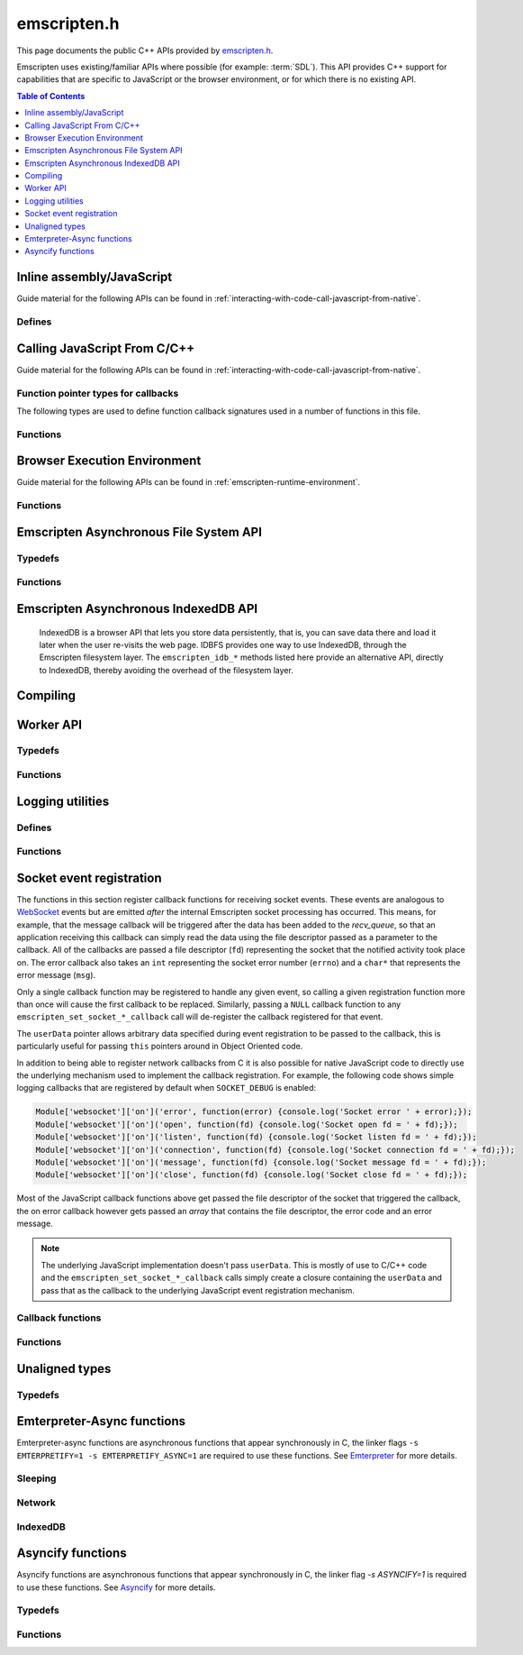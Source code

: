 .. _emscripten-h:

============
emscripten.h
============

This page documents the public C++ APIs provided by `emscripten.h <https://github.com/emscripten-core/emscripten/blob/master/system/include/emscripten/emscripten.h>`_.

Emscripten uses existing/familiar APIs where possible (for example: :term:`SDL`). This API provides C++ support for capabilities that are specific to JavaScript or the browser environment, or for which there is no existing API.

.. contents:: Table of Contents
  :local:
  :depth: 1



Inline assembly/JavaScript
==========================

Guide material for the following APIs can be found in :ref:`interacting-with-code-call-javascript-from-native`.

Defines
-------

.. c:macro:: EM_JS(return_type, function_name, arguments, code)

  Convenient syntax for JavaScript library functions.

  This allows you to declare JavaScript in your C code as a function, which can
  be called like a normal C function. For example, the following C program would
  display two alerts if it was compiled with Emscripten and run in the browser:

  .. code-block:: none

    EM_JS(void, two_alerts, (), {
      alert('hai');
      alert('bai');
    });

    int main() {
      two_alerts();
      return 0;
    }

  Arguments can be passed as normal C arguments, and have the same name in the
  JavaScript code. These arguments can either be of type ``int32_t`` or
  ``double``.

  .. code-block:: none

    EM_JS(void, take_args, (int x, float y), {
      console.log('I received: ' + [x, y]);
    });

    int main() {
      take_args(100, 35.5);
      return 0;
    }

  Null-terminated C strings can also be passed into ``EM_JS`` functions, but to
  operate on them, they need to be copied out from the heap to convert to
  high-level JavaScript strings.

  .. code-block:: none

    EM_JS(void, say_hello, (const char* str), {
      console.log('hello ' + UTF8ToString(str));
    }

  In the same manner, pointers to any type (including ``void *``) can be passed
  inside ``EM_JS`` code, where they appear as integers like ``char *`` pointers
  above did. Accessing the data can be managed by reading the heap directly.

  .. code-block:: none

    EM_JS(void, read_data, (int* data), {
      console.log('Data: ' + HEAP32[data>>2] + ', ' + HEAP32[(data+4)>>2]);
    });

    int main() {
      int arr[2] = { 30, 45 };
      read_data(arr);
      return 0;
    }

  In addition, EM_JS functions can return a value back to C code. The output
  value is passed back with a ``return`` statement:

  .. code-block:: none

    EM_JS(int, add_forty_two, (int n), {
      return n + 42;
    });

    EM_JS(int, get_total_memory, (), {
      return TOTAL_MEMORY;
    });

    int main() {
      int x = add_forty_two(100);
      int y = get_total_memory();
      // ...
    }

  Strings can be returned back to C from JavaScript, but one needs to be careful
  about memory management.

  .. code-block:: none

    EM_JS(const char*, get_unicode_str, (), {
      var jsString = 'Hello with some exotic Unicode characters: Tässä on yksi lumiukko: ☃, ole hyvä.';
      // 'jsString.length' would return the length of the string as UTF-16
      // units, but Emscripten C strings operate as UTF-8.
      var lengthBytes = lengthBytesUTF8(jsString)+1;
      var stringOnWasmHeap = _malloc(lengthBytes);
      stringToUTF8(jsString, stringOnWasmHeap, lengthBytes+1);
      return stringOnWasmHeap;
    });

    int main() {
      const char* str = get_unicode_str();
      printf("UTF8 string says: %s\n", str);
      // Each call to _malloc() must be paired with free(), or heap memory will leak!
      free(str);
      return 0;
    }

.. c:macro:: EM_ASM(...)

  Convenient syntax for inline assembly/JavaScript.

  This allows you to declare JavaScript in your C code "inline", which is then executed when your compiled code is run in the browser. For example, the following C code would display two alerts if it was compiled with Emscripten and run in the browser:

  .. code-block:: none

    EM_ASM(alert('hai'); alert('bai'));

  Arguments can be passed inside the JavaScript code block, where they arrive as variables ``$0``, ``$1`` etc. These arguments can either be of type ``int32_t`` or ``double``.

  .. code-block:: none

    EM_ASM({
      console.log('I received: ' + [$0, $1]);
    }, 100, 35.5);

  Note the ``{`` and ``}``.

  Null-terminated C strings can also be passed into ``EM_ASM`` blocks, but to operate on them, they need to be copied out from the heap to convert to high-level JavaScript strings.

  .. code-block:: none

    EM_ASM(console.log('hello ' + UTF8ToString($0)), "world!");

    In the same manner, pointers to any type (including ``void *``) can be passed inside ``EM_ASM`` code, where they appear as integers like ``char *`` pointers above did. Accessing the data can be managed by reading the heap directly. ::

    int arr[2] = { 30, 45 };
    EM_ASM({
      console.log('Data: ' + HEAP32[$0>>2] + ', ' + HEAP32[($0+4)>>2]);
    }, arr);

  .. note::
    - As of Emscripten ``1.30.4``, the contents of ``EM_ASM`` code blocks appear inside the normal JS file, and as result, Closure compiler and other JavaScript minifiers will be able to operate on them. You may need to use safety quotes in some places (``a['b']`` instead of ``a.b``) to avoid minification fro occurring.
    - The C preprocessor does not have an understanding of JavaScript tokens, and as a result, if the ``code`` block contains a comma character ``,``, it may be necessary to wrap the code block inside parentheses. For example, code ``EM_ASM(return [1,2,3].length);`` will not compile, but ``EM_ASM((return [1,2,3].length));`` does.

.. c:macro:: EM_ASM_INT(code, ...)

  EM_ASM_DOUBLE(code, ...)

  These two functions behave like EM_ASM, but in addition they also return a value back to C code. The output value is passed back with a ``return`` statement:

  .. code-block:: none

    int x = EM_ASM_INT({
      return $0 + 42;
    }, 100);

    int y = EM_ASM_INT(return TOTAL_MEMORY);

    Strings can be returned back to C from JavaScript, but one needs to be careful about memory management. ::

    char *str = (char*)EM_ASM_INT({
      var jsString = 'Hello with some exotic Unicode characters: Tässä on yksi lumiukko: ☃, ole hyvä.';
      var lengthBytes = lengthBytesUTF8(jsString)+1; // 'jsString.length' would return the length of the string as UTF-16 units, but Emscripten C strings operate as UTF-8.
      var stringOnWasmHeap = _malloc(lengthBytes);
      stringToUTF8(jsString, stringOnWasmHeap, lengthBytes+1);
      return stringOnWasmHeap;
    });
    printf("UTF8 string says: %s\n", str);
    free(str); // Each call to _malloc() must be paired with free(), or heap memory will leak!


Calling JavaScript From C/C++
=============================

Guide material for the following APIs can be found in :ref:`interacting-with-code-call-javascript-from-native`.

Function pointer types for callbacks
------------------------------------

The following types are used to define function callback signatures used in a number of functions in this file.

.. c:type:: em_callback_func

  General function pointer type for use in callbacks with no parameters.

  Defined as: ::

    typedef void (*em_callback_func)(void)


.. c:type:: em_arg_callback_func

  Generic function pointer type for use in callbacks with a single ``void*`` parameter.

  This type is used to define function callbacks that need to pass arbitrary data. For example, :c:func:`emscripten_set_main_loop_arg` sets user-defined data, and passes it to a callback of this type on completion.

  Defined as: ::

    typedef void (*em_arg_callback_func)(void*)


.. c:type:: em_str_callback_func

  General function pointer type for use in callbacks with a C string (``const char *``) parameter.

  This type is used for function callbacks that need to be passed a C string. For example, it is used in :c:func:`emscripten_async_wget` to pass the name of a file that has been asynchronously loaded.

  Defined as: ::

    typedef void (*em_str_callback_func)(const char *)


Functions
---------

.. c:function:: void emscripten_run_script(const char *script)

  Interface to the underlying JavaScript engine. This function will ``eval()`` the given script. Note: If ``-s DYNAMIC_EXECUTION=0`` is set, this function will not be available.

  This function can be called from a pthread, and it is executed in the scope of the Web Worker that is hosting the pthread. To evaluate a function in the scope of the main runtime thread, see the function emscripten_sync_run_in_main_runtime_thread().

  :param script: The script to evaluate.
  :type script: const char*
  :rtype: void


.. c:function:: int emscripten_run_script_int(const char *script)

  Interface to the underlying JavaScript engine. This function will ``eval()`` the given script. Note: If ``-s DYNAMIC_EXECUTION=0`` is set, this function will not be available.

  This function can be called from a pthread, and it is executed in the scope of the Web Worker that is hosting the pthread. To evaluate a function in the scope of the main runtime thread, see the function emscripten_sync_run_in_main_runtime_thread().

  :param script: The script to evaluate.
  :type script: const char*
  :return: The result of the evaluation, as an integer.
  :rtype: int


.. c:function:: char *emscripten_run_script_string(const char *script)

  Interface to the underlying JavaScript engine. This function will ``eval()`` the given script. Note that this overload uses a single buffer shared between calls. Note: If ``-s DYNAMIC_EXECUTION=0`` is set, this function will not be available.

  This function can be called from a pthread, and it is executed in the scope of the Web Worker that is hosting the pthread. To evaluate a function in the scope of the main runtime thread, see the function emscripten_sync_run_in_main_runtime_thread().

  :param script: The script to evaluate.
  :type script: const char*
  :return: The result of the evaluation, as a string.
  :rtype: char*


.. c:function:: void emscripten_async_run_script(const char *script, int millis)

  Asynchronously run a script, after a specified amount of time.

  This function can be called from a pthread, and it is executed in the scope of the Web Worker that is hosting the pthread. To evaluate a function in the scope of the main runtime thread, see the function emscripten_sync_run_in_main_runtime_thread().

  :param script: The script to evaluate.
  :type script: const char*
  :param int millis: The amount of time before the script is run, in milliseconds.
  :rtype: void


.. c:function:: void emscripten_async_load_script(const char *script, em_callback_func onload, em_callback_func onerror)

  Asynchronously loads a script from a URL.

  This integrates with the run dependencies system, so your script can call ``addRunDependency`` multiple times, prepare various asynchronous tasks, and call ``removeRunDependency`` on them; when all are complete (or if there were no run dependencies to begin with), ``onload`` is called. An example use for this is to load an asset module, that is, the output of the file packager.

  This function is currently only available in main browser thread, and it will immediately fail by calling the supplied onerror() handler if called in a pthread.

  :param script: The script to evaluate.
  :type script: const char*
  :param em_callback_func onload: A callback function, with no parameters, that is executed when the script has fully loaded.
  :param em_callback_func onerror: A callback function, with no parameters, that is executed if there is an error in loading.
  :rtype: void


.. _emscripten-h-browser-execution-environment:

Browser Execution Environment
=============================

Guide material for the following APIs can be found in :ref:`emscripten-runtime-environment`.


Functions
---------

.. c:function:: void emscripten_set_main_loop(em_callback_func func, int fps, int simulate_infinite_loop)

  Set a C function as the main event loop for the calling thread.

  If the main loop function needs to receive user-defined data, use :c:func:`emscripten_set_main_loop_arg` instead.

  The JavaScript environment will call that function at a specified number of frames per second. If called on the main browser thread, setting 0 or a negative value as the ``fps`` will use the browser’s ``requestAnimationFrame`` mechanism to call the main loop function. This is **HIGHLY** recommended if you are doing rendering, as the browser’s ``requestAnimationFrame`` will make sure you render at a proper smooth rate that lines up properly with the browser and monitor. If you do not render at all in your application, then you should pick a specific frame rate that makes sense for your code.

  If ``simulate_infinite_loop`` is true, the function will throw an exception in order to stop execution of the caller. This will lead to the main loop being entered instead of code after the call to :c:func:`emscripten_set_main_loop` being run, which is the closest we can get to simulating an infinite loop (we do something similar in `glutMainLoop <https://github.com/emscripten-core/emscripten/blob/1.29.12/system/include/GL/freeglut_std.h#L400>`_ in `GLUT <http://www.opengl.org/resources/libraries/glut/>`_). If this parameter is ``false``, then the behavior is the same as it was before this parameter was added to the API, which is that execution continues normally. Note that in both cases we do not run global destructors, ``atexit``, etc., since we know the main loop will still be running, but if we do not simulate an infinite loop then the stack will be unwound. That means that if ``simulate_infinite_loop`` is ``false``, and you created an object on the stack, it will be cleaned up before the main loop is called for the first time.

  This function can be called in a pthread, in which case the callback loop will be set up to be called in the context of the calling thread. In order for the loop to work, the calling thread must regularly "yield back" to the browser by exiting from its pthread main function, since the callback will be able to execute only when the calling thread is not executing any other code. This means that running a synchronously blocking main loop is not compatible with the emscripten_set_main_loop() function.

  Since ``requestAnimationFrame()`` API is not available in web workers, when called ``emscripten_set_main_loop()`` in a pthread with ``fps`` <= 0, the effect of syncing up to the display's refresh rate is emulated, and generally will not precisely line up with vsync intervals.

  .. tip:: There can be only *one* main loop function at a time, per thread. To change the main loop function, first :c:func:`cancel <emscripten_cancel_main_loop>` the current loop, and then call this function to set another.

  .. note:: See :c:func:`emscripten_set_main_loop_expected_blockers`, :c:func:`emscripten_pause_main_loop`, :c:func:`emscripten_resume_main_loop` and :c:func:`emscripten_cancel_main_loop` for information about blocking, pausing, and resuming the main loop of the calling thread.

  .. note:: Calling this function overrides the effect of any previous calls to :c:func:`emscripten_set_main_loop_timing` in the calling thread by applying the timing mode specified by the parameter ``fps``. To specify a different timing mode for the current thread, call the function :c:func:`emscripten_set_main_loop_timing` after setting up the main loop.

  :param em_callback_func func: C function to set as main event loop for the calling thread.
  :param int fps: Number of frames per second that the JavaScript will call the function. Setting ``int <=0`` (recommended) uses the browser’s ``requestAnimationFrame`` mechanism to call the function.
  :param int simulate_infinite_loop: If true, this function will throw an exception in order to stop execution of the caller.


.. c:function:: void emscripten_set_main_loop_arg(em_arg_callback_func func, void *arg, int fps, int simulate_infinite_loop)

  Set a C function as the main event loop for the calling thread, passing it user-defined data.

  .. seealso:: The information in :c:func:`emscripten_set_main_loop` also applies to this function.

  :param em_arg_callback_func func: C function to set as main event loop. The function signature must have a ``void*`` parameter for passing the ``arg`` value.
  :param void* arg: User-defined data passed to the main loop function, untouched by the API itself.
  :param int fps: Number of frames per second at which the JavaScript will call the function. Setting ``int <=0`` (recommended) uses the browser’s ``requestAnimationFrame`` mechanism to call the function.
  :param int simulate_infinite_loop: If true, this function will throw an exception in order to stop execution of the caller.


.. c:function:: void emscripten_push_main_loop_blocker(em_arg_callback_func func, void *arg)
  void emscripten_push_uncounted_main_loop_blocker(em_arg_callback_func func, void *arg)

  Add a function that **blocks** the main loop for the calling thread.

  The function is added to the back of a queue of events to be blocked; the main loop will not run until all blockers in the queue complete.

  In the "counted" version, blockers are counted (internally) and ``Module.setStatus`` is called with some text to report progress (``setStatus`` is a general hook that a program can define in order to show processing updates).


  .. note::
    - Main loop blockers block the main loop from running, and can be counted to show progress. In contrast, ``emscripten_async_calls`` are not counted, do not block the main loop, and can fire at specific time in the future.

  :param em_arg_callback_func func: The main loop blocker function. The function signature must have a ``void*`` parameter for passing the ``arg`` value.
  :param void* arg: User-defined arguments to pass to the blocker function.
  :rtype: void


.. c:function:: void emscripten_pause_main_loop(void)
          void emscripten_resume_main_loop(void)

  Pause and resume the main loop for the calling thread.

  Pausing and resuming the main loop is useful if your app needs to perform some synchronous operation, for example to load a file from the network. It might be wrong to run the main loop before that finishes (the original code assumes that), so you can break the code up into asynchronous callbacks, but you must pause the main loop until they complete.

  .. note:: These are fairly low-level functions. :c:func:`emscripten_push_main_loop_blocker` (and friends) provide more convenient alternatives.



.. c:function:: void emscripten_cancel_main_loop(void)

  Cancels the main event loop for the calling thread.

  See also :c:func:`emscripten_set_main_loop` and :c:func:`emscripten_set_main_loop_arg` for information about setting and using the main loop.

  .. note:: This function cancels the main loop, which means that it will no longer be called. No other changes occur to control flow. In particular, if you started the main loop with the ``simulate_infinite_loop`` option, you can still cancel the main loop, but execution will not continue in the code right after setting the main loop (we do not actually run an infinite loop there - that's not possible in JavaScript, so to simulate an infinite loop we halt execution at that stage, and then the next thing that runs is the main loop itself, so it seems like an infinite loop has begun there; canceling the main loop sort of breaks the metaphor).

.. c:function:: int emscripten_set_main_loop_timing(int mode, int value)

  Specifies the scheduling mode that the main loop tick function of the calling thread will be called with.

  This function can be used to interactively control the rate at which Emscripten runtime drives the main loop specified by calling the function :c:func:`emscripten_set_main_loop`. In native development, this corresponds with the "swap interval" or the "presentation interval" for 3D rendering. The new tick interval specified by this function takes effect immediately on the existing main loop, and this function must be called only after setting up a main loop via :c:func:`emscripten_set_main_loop`.

    :param int mode: The timing mode to use. Allowed values are EM_TIMING_SETTIMEOUT, EM_TIMING_RAF and EM_TIMING_SETIMMEDIATE.

  :param int value: The timing value to activate for the main loop. This value interpreted differently according to the ``mode`` parameter:

     - If ``mode`` is EM_TIMING_SETTIMEOUT, then ``value`` specifies the number of milliseconds to wait between subsequent ticks to the main loop and updates occur independent of the vsync rate of the display (vsync off). This method uses the JavaScript ``setTimeout`` function to drive the animation.
     - If ``mode`` is EM_TIMING_RAF, then updates are performed using the ``requestAnimationFrame`` function (with vsync enabled), and this value is interpreted as a "swap interval" rate for the main loop. The value of ``1`` specifies the runtime that it should render at every vsync (typically 60fps), whereas the value ``2`` means that the main loop callback should be called only every second vsync (30fps). As a general formula, the value ``n`` means that the main loop is updated at every n'th vsync, or at a rate of ``60/n`` for 60Hz displays, and ``120/n`` for 120Hz displays.
     - If ``mode`` is EM_TIMING_SETIMMEDIATE, then updates are performed using the ``setImmediate`` function, or if not available, emulated via ``postMessage``. See `setImmediate on MDN <https://developer.mozilla.org/en-US/docs/Web/API/Window/setImmediate>` for more information. Note that this mode is **strongly not recommended** to be used when deploying Emscripten output to the web, since it depends on an unstable web extension that is in draft status, browsers other than IE do not currently support it, and its implementation has been considered controversial in review.

  :rtype: int
  :return: The value 0 is returned on success, and a nonzero value is returned on failure. A failure occurs if there is no main loop active before calling this function.

  .. note:: Browsers heavily optimize towards using ``requestAnimationFrame`` for animation instead of the other provided modes. Because of that, for best experience across browsers, calling this function with ``mode=EM_TIMING_RAF`` and ``value=1`` will yield best results. Using the JavaScript ``setTimeout`` function is known to cause stutter and generally worse experience than using the ``requestAnimationFrame`` function.

  .. note:: There is a functional difference between ``setTimeout`` and ``requestAnimationFrame``: If the user minimizes the browser window or hides your application tab, browsers will typically stop calling ``requestAnimationFrame`` callbacks, but ``setTimeout``-based main loop will continue to be run, although with heavily throttled intervals. See `setTimeout on MDN <https://developer.mozilla.org/en-US/docs/Web/API/WindowTimers.setTimeout#Inactive_tabs>` for more information.

.. c:function:: void emscripten_get_main_loop_timing(int *mode, int *value)

  Returns the current main loop timing mode that is in effect. For interpretation of the values, see the documentation of the function :c:func:`emscripten_set_main_loop_timing`. The timing mode is controlled by calling the functions :c:func:`emscripten_set_main_loop_timing` and :c:func:`emscripten_set_main_loop`.

    :param mode: If not null, the used timing mode is returned here.
    :type mode: int*
    :param value: If not null, the used timing value is returned here.
    :type value: int*

.. c:function:: void emscripten_set_main_loop_expected_blockers(int num)

  Sets the number of blockers that are about to be pushed.

  The number is used for reporting the *relative progress* through a set of blockers, after which the main loop will continue.

  For example, a game might have to run 10 blockers before starting a new level. The operation would first set this value as '10' and then push the 10 blockers. When the 3\ :sup:`rd` blocker (say) completes, progress is displayed as 3/10.

  :param int num: The number of blockers that are about to be pushed.


.. c:function:: void emscripten_async_call(em_arg_callback_func func, void *arg, int millis)

  Call a C function asynchronously, that is, after returning control to the JavaScript event loop.

  This is done by a ``setTimeout``.

  When building natively this becomes a simple direct call, after ``SDL_Delay`` (you must include **SDL.h** for that).

  If ``millis`` is negative, the browser's ``requestAnimationFrame`` mechanism is used.

  :param em_arg_callback_func func: The C function to call asynchronously. The function signature must have a ``void*`` parameter for passing the ``arg`` value.
  :param void* arg: User-defined argument to pass to the C function.
  :param int millis: Timeout before function is called.


.. c:function:: void emscripten_exit_with_live_runtime(void)

  Stops the current thread of execution, but leaves the runtime alive so that you can continue to run code later (so global destructors etc., are not run). Note that the runtime is kept alive automatically when you do an asynchronous operation like :c:func:`emscripten_async_call`, so you don't need to call this function for those cases.

  In a multithreaded application, this just exits the current thread (and allows running code later in the Web Worker in which it runs).

.. c:function:: void emscripten_force_exit(int status)

  Shuts down the runtime and exits (terminates) the program, as if you called ``exit()``.

  The difference is that ``emscripten_force_exit`` will shut down the runtime even if you previously called :c:func:`emscripten_exit_with_live_runtime` or otherwise kept the runtime alive. In other words, this method gives you the option to completely shut down the runtime after it was kept alive beyond the completion of ``main()``.

  Note that if ``EXIT_RUNTIME`` is not set (which is the case by default) then the runtime cannot be shut down, as we do not include the code to do so. Build with ``-s EXIT_RUNTIME=1`` if you want to be able to exit the runtime.

  :param int status: The same as for the *libc* function `exit() <http://linux.die.net/man/3/exit>`_.

.. c:function:: double emscripten_get_device_pixel_ratio(void)

  Returns the value of ``window.devicePixelRatio``.

  :rtype: double
  :return: The pixel ratio or 1.0 if not supported.

.. c:function:: void emscripten_hide_mouse(void)

  Hide the OS mouse cursor over the canvas.

  Note that SDL’s ``SDL_ShowCursor`` command shows and hides the SDL cursor, not the OS one. This command is useful to hide the OS cursor if your app draws its own cursor.


.. c:function:: double emscripten_get_now(void)

  Returns the highest-precision representation of the current time that the browser provides.

  This uses either ``Date.now`` or ``performance.now``. The result is not an absolute time, and is only meaningful in comparison to other calls to this function.

  :rtype: double
  :return: The current time, in milliseconds (ms).

.. c:function:: float emscripten_random(void)

  Generates a random number in the range 0-1. This maps to ``Math.random()``.

  :rtype: float
  :return: A random number.



.. _emscripten-h-asynchronous-file-system-api:

Emscripten Asynchronous File System API
=========================================

Typedefs
--------

.. c:type:: em_async_wget_onload_func

  Function pointer type for the ``onload`` callback of :c:func:`emscripten_async_wget_data` (specific values of the parameters documented in that method).

  Defined as: ::

    typedef void (*em_async_wget_onload_func)(void*, void*, int)



.. c:type:: em_async_wget2_onload_func

  Function pointer type for the ``onload`` callback of :c:func:`emscripten_async_wget2` (specific values of the parameters documented in that method).

  Defined as: ::

    typedef void (*em_async_wget2_onload_func)(void*, const char*)



.. c:type:: em_async_wget2_onstatus_func

  Function pointer type for the ``onerror`` and ``onprogress`` callbacks of :c:func:`emscripten_async_wget2` (specific values of the parameters documented in that method).

  Defined as: ::

    typedef void (*em_async_wget2_onstatus_func)(void*, int)



.. c:type:: em_async_wget2_data_onload_func

  Function pointer type for the ``onload`` callback of :c:func:`emscripten_async_wget2_data` (specific values of the parameters documented in that method).

  Defined as: ::

    typedef void (*em_async_wget2_data_onload_func)(unsigned, void*, void *, unsigned)



.. c:type:: em_async_wget2_data_onerror_func

  Function pointer type for the ``onerror`` callback of :c:func:`emscripten_async_wget2_data` (specific values of the parameters documented in that method).

  Defined as: ::

    typedef void (*em_async_wget2_data_onerror_func)(unsigned, void*, int, const char*)


.. c:type:: em_async_wget2_data_onprogress_func

  Function pointer type for the ``onprogress`` callback of :c:func:`emscripten_async_wget2_data` (specific values of the parameters documented in that method).

  Defined as: ::

    typedef void (*em_async_wget2_data_onprogress_func)(unsigned void*, int, int)


.. c:type:: em_run_preload_plugins_data_onload_func

  Function pointer type for the ``onload`` callback of :c:func:`emscripten_run_preload_plugins_data` (specific values of the parameters documented in that method).

  Defined as: ::

    typedef void (*em_run_preload_plugins_data_onload_func)(void*, const char*)



Functions
---------

.. c:function:: void emscripten_wget(const char* url, const char* file)

  Load file from url in *synchronously*. For the asynchronous version, see the :c:func:`emscripten_async_wget`.

  In addition to fetching the URL from the network, preload plugins are executed so that the data is usable in ``IMG_Load`` and so forth (we synchronously do the work to make the browser decode the image or audio etc.).  See :ref:`preloading-files` for more information on preloading files.

  This function is blocking; it won't return until all operations are finished. You can then open and read the file if it succeeded.

  To use this function, you will need to compile your application with the linker flag ``-s ASYNCIFY=1``

  :param const char* url: The URL to load.
  :param const char* file: The name of the file created and loaded from the URL. If the file already exists it will be overwritten. If the destination directory for the file does not exist on the filesystem, it will be created. A relative pathname may be passed, which will be interpreted relative to the current working directory at the time of the call to this function.


.. c:function:: void emscripten_async_wget(const char* url, const char* file, em_str_callback_func onload, em_str_callback_func onerror)

  Loads a file from a URL asynchronously.

  In addition to fetching the URL from the network, preload plugins are executed so that the data is usable in ``IMG_Load`` and so forth (we asynchronously do the work to make the browser decode the image or audio etc.).  See :ref:`preloading-files` for more information on preloading files.


  When the file is ready the ``onload`` callback will be called. If any error occurs ``onerror`` will be called. The callbacks are called with the file as their argument.

  :param const char* url: The URL to load.
  :param const char* file: The name of the file created and loaded from the URL. If the file already exists it will be overwritten. If the destination directory for the file does not exist on the filesystem, it will be created. A relative pathname may be passed, which will be interpreted relative to the current working directory at the time of the call to this function.
  :param em_str_callback_func onload: Callback on successful load of the file. The callback function parameter value is:

    - *(const char*)* : The name of the ``file`` that was loaded from the URL.

  :param em_str_callback_func onerror: Callback in the event of failure. The callback function parameter value is:

    - *(const char*)* : The name of the ``file`` that failed to load from the URL.



.. c:function:: void emscripten_async_wget_data(const char* url, void *arg, em_async_wget_onload_func onload, em_arg_callback_func onerror)

  Loads a buffer from a URL asynchronously.

  This is the "data" version of :c:func:`emscripten_async_wget`.

  Instead of writing to a file, this function writes to a buffer directly in memory. This avoids the overhead of using the emulated file system; note however that since files are not used, it cannot run preload plugins to set things up for ``IMG_Load`` and so forth (``IMG_Load`` etc. work on files).

  When the file is ready then the ``onload`` callback will be called. If any error occurred ``onerror`` will be called.

  :param url: The URL of the file to load.
  :type url: const char*
  :param void* arg: User-defined data that is passed to the callbacks, untouched by the API itself. This may be used by a callback to identify the associated call.
  :param em_async_wget_onload_func onload: Callback on successful load of the URL into the buffer. The callback function parameter values are:

    - *(void*)* : Equal to ``arg`` (user defined data).
    - *(void*)* : A pointer to a buffer with the data. Note that, as with the worker API, the data buffer only lives during the callback; it must be used or copied during that time.
    - *(int)* : The size of the buffer, in bytes.

  :param em_arg_callback_func onerror: Callback in the event of failure. The callback function parameter values are:

    - *(void*)* : Equal to ``arg`` (user defined data).


.. c:function:: int emscripten_async_wget2(const char* url, const char* file,  const char* requesttype, const char* param, void *arg, em_async_wget2_onload_func onload, em_async_wget2_onstatus_func onerror, em_async_wget2_onstatus_func onprogress)

  Loads a file from a URL asynchronously.

  This is an **experimental** "more feature-complete" version of :c:func:`emscripten_async_wget`.

  In addition to fetching the URL from the network, preload plugins are executed so that the data is usable in ``IMG_Load`` and so forth (we asynchronously do the work to make the browser decode the image, audio, etc.). See :ref:`preloading-files` for more information on preloading files.


  When the file is ready the ``onload`` callback will be called with the object pointers given in ``arg`` and ``file``. During the download the ``onprogress`` callback is called.

  :param url: The URL of the file to load.
  :type url: const char*
  :param file: The name of the file created and loaded from the URL. If the file already exists it will be overwritten. If the destination directory for the file does not exist on the filesystem, it will be created. A relative pathname may be passed, which will be interpreted relative to the current working directory at the time of the call to this function.
  :type file: const char*
  :param requesttype: 'GET' or 'POST'.
  :type requesttype: const char*
  :param param: Request parameters for POST requests (see ``requesttype``). The parameters are specified in the same way as they would be in the URL for an equivalent GET request: e.g. ``key=value&key2=value2``.
  :type param: const char*
  :param void* arg: User-defined data that is passed to the callbacks, untouched by the API itself. This may be used by a callback to identify the associated call.
  :param em_async_wget2_onload_func onload: Callback on successful load of the file. The callback function parameter values are:

    - *(void*)* : Equal to ``arg`` (user defined data).
    - *(const char*)* : The ``file`` passed to the original call.

  :param em_async_wget2_onstatus_func onerror: Callback in the event of failure. The callback function parameter values are:

    - *(void*)* : Equal to ``arg`` (user defined data).
    - *(int)* : The HTTP status code.

  :param em_async_wget2_onstatus_func onprogress: Callback during load of the file. The callback function parameter values are:

    - *(void*)* : Equal to ``arg`` (user defined data).
    - *(int)* : The progress (percentage completed).

  :returns: A handle to request (``int``) that can be used to :c:func:`abort <emscripten_async_wget2_abort>` the request.


.. c:function:: int emscripten_async_wget2_data(const char* url, const char* requesttype, const char* param, void *arg, int free, em_async_wget2_data_onload_func onload, em_async_wget2_data_onerror_func onerror, em_async_wget2_data_onprogress_func onprogress)

  Loads a buffer from a URL asynchronously.

  This is the "data" version of :c:func:`emscripten_async_wget2`. It is an **experimental** "more feature complete" version of :c:func:`emscripten_async_wget_data`.

  Instead of writing to a file, this function writes to a buffer directly in memory. This avoids the overhead of using the emulated file system; note however that since files are not used, it cannot run preload plugins to set things up for ``IMG_Load`` and so forth (``IMG_Load`` etc. work on files).

  When the file is ready the ``onload`` callback will be called with the object pointers given in ``arg``, a pointer to the buffer in memory, and an unsigned integer containing the size of the buffer. During the download the ``onprogress`` callback is called with progress information. If an error occurs, ``onerror`` will be called with the HTTP status code and a string containing the status description.

  :param url: The URL of the file to load.
  :type url: const char*
  :param requesttype: 'GET' or 'POST'.
  :type requesttype: const char*
  :param param: Request parameters for POST requests (see ``requesttype``). The parameters are specified in the same way as they would be in the URL for an equivalent GET request: e.g. ``key=value&key2=value2``.
  :type param: const char*
  :param void* arg: User-defined data that is passed to the callbacks, untouched by the API itself. This may be used by a callback to identify the associated call.
  :param int free: Tells the runtime whether to free the returned buffer after ``onload`` is complete. If ``false`` freeing the buffer is the receiver's responsibility.
  :type free: int
  :param em_async_wget2_data_onload_func onload: Callback on successful load of the file. The callback function parameter values are:

    - *(unsigned)* : Handle to the request
    - *(void*)* : Equal to ``arg`` (user defined data).
    - *(void*)* : A pointer to the buffer in memory.
    - *(unsigned)* : The size of the buffer (in bytes).

  :param em_async_wget2_data_onerror_func onerror: Callback in the event of failure. The callback function parameter values are:

    - *(unsigned)* : Handle to the request
    - *(void*)* : Equal to ``arg`` (user defined data).
    - *(int)* : The HTTP error code.
    - *(const char*)* : A string with the status description.

  :param em_async_wget2_data_onprogress_func onprogress: Callback called (regularly) during load of the file to update progress. The callback function parameter values are:

    - *(unsigned)* : Handle to the request
    - *(void*)* : Equal to ``arg`` (user defined data).
    - *(int)* : The number of bytes loaded.
    - *(int)* : The total size of the data in bytes, or zero if the size is unavailable.

  :returns: A handle to request (``int``) that can be used to :c:func:`abort <emscripten_async_wget2_abort>` the request.


.. c:function:: void emscripten_async_wget2_abort(int handle)

  Abort an asynchronous request raised using :c:func:`emscripten_async_wget2` or :c:func:`emscripten_async_wget2_data`.

  :param int handle: A handle to request to be aborted.


.. c:function:: void emscripten_run_preload_plugins_data(char* data, int size, const char *suffix, void *arg, em_run_preload_plugins_data_onload_func onload, em_arg_callback_func onerror)

  Runs preload plugins on a buffer of data asynchronously. This is a "data" version of :c:func:`emscripten_run_preload_plugins`, which receives raw data as input instead of a filename (this can prevent the need to write data to a file first). See :ref:`preloading-files` for more information on preload plugins.


  When file is loaded then the ``onload`` callback will be called. If any error occurs ``onerror`` will be called.

  ``onload`` also receives a second parameter, which is a 'fake' filename which you can pass into ``IMG_Load`` (it is not an actual file, but it identifies this image for ``IMG_Load`` to be able to process it). Note that the user of this API is responsible for ``free()`` ing the memory allocated for the fake filename.

  :param char* data: The buffer of data to process.
  :param suffix: The file suffix, e.g. 'png' or 'jpg'.
  :type suffix: const char*
  :param void* arg: User-defined data that is passed to the callbacks, untouched by the API itself. This may be used by a callback to identify the associated call.
  :param em_run_preload_plugins_data_onload_func onload: Callback on successful processing of the data. The callback function parameter values are:

    - *(void*)* : Equal to ``arg`` (user defined data).
    - *(const char*)* : A 'fake' filename which you can pass into ``IMG_Load``. See above for more information.

  :param em_arg_callback_func onerror: Callback in the event of failure. The callback function parameter value is:

    - *(void*)* : Equal to ``arg`` (user defined data).


Emscripten Asynchronous IndexedDB API
=====================================

  IndexedDB is a browser API that lets you store data persistently, that is, you can save data there and load it later when the user re-visits the web page. IDBFS provides one way to use IndexedDB, through the Emscripten filesystem layer. The ``emscripten_idb_*`` methods listed here provide an alternative API, directly to IndexedDB, thereby avoiding the overhead of the filesystem layer.

.. c:function:: void emscripten_idb_async_load(const char *db_name, const char *file_id, void* arg, em_async_wget_onload_func onload, em_arg_callback_func onerror)

  Loads data from local IndexedDB storage asynchronously. This allows use of persistent data, without the overhead of the filesystem layer.

  When the data is ready then the ``onload`` callback will be called. If any error occurred ``onerror`` will be called.

  :param db_name: The IndexedDB database from which to load.
  :param file_id: The identifier of the data to load.
  :param void* arg: User-defined data that is passed to the callbacks, untouched by the API itself. This may be used by a callback to identify the associated call.
  :param em_async_wget_onload_func onload: Callback on successful load of the URL into the buffer. The callback function parameter values are:

    - *(void*)* : Equal to ``arg`` (user defined data).
    - *(void*)* : A pointer to a buffer with the data. Note that, as with the worker API, the data buffer only lives during the callback; it must be used or copied during that time.
    - *(int)* : The size of the buffer, in bytes.

  :param em_arg_callback_func onerror: Callback in the event of failure. The callback function parameter values are:

    - *(void*)* : Equal to ``arg`` (user defined data).

.. c:function:: void emscripten_idb_async_store(const char *db_name, const char *file_id, void* ptr, int num, void* arg, em_arg_callback_func onstore, em_arg_callback_func onerror);

  Stores data to local IndexedDB storage asynchronously. This allows use of persistent data, without the overhead of the filesystem layer.

  When the data has been stored then the ``onstore`` callback will be called. If any error occurred ``onerror`` will be called.

  :param db_name: The IndexedDB database from which to load.
  :param file_id: The identifier of the data to load.
  :param ptr: A pointer to the data to store.
  :param num: How many bytes to store.
  :param void* arg: User-defined data that is passed to the callbacks, untouched by the API itself. This may be used by a callback to identify the associated call.
  :param em_arg_callback_func onstore: Callback on successful store of the data buffer to the URL. The callback function parameter values are:

    - *(void*)* : Equal to ``arg`` (user defined data).

  :param em_arg_callback_func onerror: Callback in the event of failure. The callback function parameter values are:

    - *(void*)* : Equal to ``arg`` (user defined data).

.. c:function:: void emscripten_idb_async_delete(const char *db_name, const char *file_id, void* arg, em_arg_callback_func ondelete, em_arg_callback_func onerror)

  Deletes data from local IndexedDB storage asynchronously.

  When the data has been deleted then the ``ondelete`` callback will be called. If any error occurred ``onerror`` will be called.

  :param db_name: The IndexedDB database.
  :param file_id: The identifier of the data.
  :param void* arg: User-defined data that is passed to the callbacks, untouched by the API itself. This may be used by a callback to identify the associated call.
  :param em_arg_callback_func ondelete: Callback on successful delete

    - *(void*)* : Equal to ``arg`` (user defined data).

  :param em_arg_callback_func onerror: Callback in the event of failure. The callback function parameter values are:

    - *(void*)* : Equal to ``arg`` (user defined data).

.. c:function:: void emscripten_idb_async_exists(const char *db_name, const char *file_id, void* arg, em_idb_exists_func oncheck, em_arg_callback_func onerror)

  Checks if data with a certain ID exists in the local IndexedDB storage asynchronously.

  When the data has been checked then the ``oncheck`` callback will be called. If any error occurred ``onerror`` will be called.

  :param db_name: The IndexedDB database.
  :param file_id: The identifier of the data.
  :param void* arg: User-defined data that is passed to the callbacks, untouched by the API itself. This may be used by a callback to identify the associated call.
  :param em_idb_exists_func oncheck: Callback on successful check, with arguments

    - *(void*)* : Equal to ``arg`` (user defined data).
    - *int* : Whether the file exists or not.

  :param em_arg_callback_func onerror: Callback in the event of failure. The callback function parameter values are:

    - *(void*)* : Equal to ``arg`` (user defined data).



.. c:function:: int emscripten_run_preload_plugins(const char* file, em_str_callback_func onload, em_str_callback_func onerror)

  Runs preload plugins on a file asynchronously. It works on file data already present and performs any required asynchronous operations available as preload plugins, such as decoding images for use in ``IMG_Load``, or decoding audio for use in ``Mix_LoadWAV``. See :ref:`preloading-files` for more information on preloading plugins.


  Once the operations are complete, the ``onload`` callback will be called. If any error occurs ``onerror`` will be called. The callbacks are called with the file as their argument.

  :param file: The name of the file to process.
  :type file: const char*
  :param em_str_callback_func onload: Callback on successful processing of the file. The callback function parameter value is:

    - *(const char*)* : The name of the ``file`` that was processed.

  :param em_str_callback_func onerror: Callback in the event of failure. The callback function parameter value is:

    - *(const char*)* : The name of the ``file`` for which the operation failed.

  :return: 0 if successful, -1 if the file does not exist
  :rtype: int



Compiling
=========

.. c:macro:: EMSCRIPTEN_KEEPALIVE

  Forces LLVM to not dead-code-eliminate a function.

  This also exports the function, as if you added it to :ref:`EXPORTED_FUNCTIONS <faq-dead-code-elimination>`.

  For example: ::

    void EMSCRIPTEN_KEEPALIVE my_function() { printf("I am being kept alive\n"); }




Worker API
==========

Typedefs
--------

.. c:var:: int worker_handle

  A wrapper around web workers that lets you create workers and communicate with them.

  Note that the current API is mainly focused on a main thread that sends jobs to workers and waits for responses, i.e., in an asymmetrical manner, there is no current API to send a message without being asked for it from a worker to the main thread.



.. c:type:: em_worker_callback_func

  Function pointer type for the callback from :c:func:`emscripten_call_worker` (specific values of the parameters documented in that method).

  Defined as: ::

    typedef void (*em_worker_callback_func)(char*, int, void*)




Functions
---------

.. c:function:: worker_handle emscripten_create_worker(const char * url)

  Creates a worker.

  A worker must be compiled separately from the main program, and with the ``BUILD_AS_WORKER`` flag set to 1.

  :param url: The URL of the worker script.
  :type url: const char*
  :return: A handle to the newly created worker.
  :rtype: worker_handle



.. c:function:: void emscripten_destroy_worker(worker_handle worker)

  Destroys a worker. See :c:func:`emscripten_create_worker`

  :param worker_handle worker: A handle to the worker to be destroyed.


.. c:function:: void emscripten_call_worker(worker_handle worker, const char *funcname, char *data, int size, em_worker_callback_func callback, void *arg)

  Asynchronously calls a worker.

  The worker function will be called with two parameters: a data pointer, and a size. The data block defined by the pointer and size exists only during the callback: **it cannot be relied upon afterwards**. If you need to keep some of that information outside the callback, then it needs to be copied to a safe location.

  The called worker function can return data, by calling :c:func:`emscripten_worker_respond`. When the worker is called, if a callback was given it will be called with three arguments: a data pointer, a size, and an argument that was provided when calling :c:func:`emscripten_call_worker` (to more easily associate callbacks to calls). The data block defined by the data pointer and size behave like the data block in the worker function — it exists only during the callback.

  :param worker_handle worker: A handle to the worker to be called.
  :param funcname: The name of the function in the worker. The function must be a C function (so no C++ name mangling), and must be exported (:ref:`EXPORTED_FUNCTIONS <faq-dead-code-elimination>`).
  :type funcname: const char*
  :param char* data: The address of a block of memory to copy over.
  :param int size: The size of the block of memory.
  :param em_worker_callback_func callback: Worker callback with the response. This can be ``null``. The callback function parameter values are:

    - *(char*)* : The ``data`` pointer provided in :c:func:`emscripten_call_worker`.
    - *(int)* : The ``size`` of the block of data.
    - *(void*)* : Equal to ``arg`` (user defined data).

  :param void* arg: An argument (user data) to be passed to the callback

.. c:function:: void emscripten_worker_respond(char *data, int size)
  void emscripten_worker_respond_provisionally(char *data, int size)

  Sends a response when in a worker call (that is, when called by the main thread using :c:func:`emscripten_call_worker`).

  Both functions post a message back to the thread which called the worker. The :c:func:`emscripten_worker_respond_provisionally` variant can be invoked multiple times, which will queue up messages to be posted to the worker’s creator. Eventually, the _respond variant must be invoked, which will disallow further messages and free framework resources previously allocated for this worker call.

  .. note:: Calling the provisional version is optional, but you must call the non-provisional version to avoid leaks.

  :param char* data: The message to be posted.
  :param int size: The size of the message, in bytes.


.. c:function:: int emscripten_get_worker_queue_size(worker_handle worker)

  Checks how many responses are being waited for from a worker.

  This only counts calls to :c:func:`emscripten_call_worker` that had a callback (calls with null callbacks are ignored), and where the response has not yet been received. It is a simple way to check on the status of the worker to see how busy it is, and do basic decisions about throttling.

  :param worker_handle worker: The handle to the relevant worker.
  :return: The number of responses waited on from a worker.
  :rtype: int


Logging utilities
=================

Defines
-------

.. c:macro:: EM_LOG_CONSOLE

  If specified, logs directly to the browser console/inspector window. If not specified, logs via the application Module.

.. c:macro:: EM_LOG_WARN

  If specified, prints a warning message.

.. c:macro:: EM_LOG_ERROR

  If specified, prints an error message. If neither :c:data:`EM_LOG_WARN` or :c:data:`EM_LOG_ERROR` is specified, an info message is printed. :c:data:`EM_LOG_WARN` and :c:data:`EM_LOG_ERROR` are mutually exclusive.

.. c:macro:: EM_LOG_C_STACK

  If specified, prints a call stack that contains file names referring to original C sources using source map information.

.. c:macro:: EM_LOG_JS_STACK

  If specified, prints a call stack that contains file names referring to lines in the built .js/.html file along with the message. The flags :c:data:`EM_LOG_C_STACK` and :c:data:`EM_LOG_JS_STACK` can be combined to output both untranslated and translated file and line information.

.. c:macro:: EM_LOG_DEMANGLE

  If specified, C/C++ function names are de-mangled before printing. Otherwise, the mangled post-compilation JavaScript function names are displayed.

.. c:macro:: EM_LOG_NO_PATHS

  If specified, the pathnames of the file information in the call stack will be omitted.

.. c:macro:: EM_LOG_FUNC_PARAMS

  If specified, prints out the actual values of the parameters the functions were invoked with.


Functions
---------

.. c:function:: int emscripten_get_compiler_setting(const char *name)

  Returns the value of a compiler setting.

  For example, to return the integer representing the value of ``PRECISE_F32`` during compilation: ::

    emscripten_get_compiler_setting("PRECISE_F32")

  For values containing anything other than an integer, a string is returned (you will need to cast the ``int`` return value to a ``char*``).

  Some useful things this can do is provide the version of Emscripten (“EMSCRIPTEN_VERSION”), the optimization level (“OPT_LEVEL”), debug level (“DEBUG_LEVEL”), etc.

  For this command to work, you must build with the following compiler option (as we do not want to increase the build size with this metadata): ::

    -s RETAIN_COMPILER_SETTINGS=1

  :param name: The compiler setting to return.
  :type name: const char*
  :returns: The value of the specified setting. Note that for values other than an integer, a string is returned (cast the ``int`` return value to a ``char*``).
  :rtype: int


.. c:function:: void emscripten_debugger()

  Emits ``debugger``.

  This is inline in the code, which tells the JavaScript engine to invoke the debugger if it gets there.


.. c:function:: void emscripten_log(int flags, ...)

  Prints out a message to the console, optionally with the callstack information.

  :param int flags: A binary OR of items from the list of :c:data:`EM_LOG_xxx <EM_LOG_CONSOLE>` flags that specify printing options.
  :param ...: A ``printf``-style "format, ..." parameter list that is parsed according to the ``printf`` formatting rules.


.. c:function:: int emscripten_get_callstack(int flags, char *out, int maxbytes)

  Programmatically obtains the current callstack.

  To query the amount of bytes needed for a callstack without writing it, pass 0 to ``out`` and ``maxbytes``, in which case the function will return the number of bytes (including the terminating zero) that will be needed to hold the full callstack. Note that this might be fully accurate since subsequent calls will carry different line numbers, so it is best to allocate a few bytes extra to be safe.

  :param int flags: A binary OR of items from the list of :c:data:`EM_LOG_xxx <EM_LOG_CONSOLE>` flags that specify printing options. The flags :c:data:`EM_LOG_CONSOLE`, :c:data:`EM_LOG_WARN` and :c:data:`EM_LOG_ERROR` do not apply in this function and are ignored.
  :param char* out: A pointer to a memory region where the callstack string will be written to. The string outputted by this function will always be null-terminated.
  :param int maxbytes: The maximum number of bytes that this function can write to the memory pointed to by ``out``. If there is not enough space, the output will be truncated (but always null-terminated).
  :returns: The number of bytes written (not number of characters, so this will also include the terminating zero).
  :rtype: int


.. c:function:: char *emscripten_get_preloaded_image_data(const char *path, int *w, int *h)

  Gets preloaded image data and the size of the image.

  The function returns pointer to loaded image or NULL — the pointer should be ``free()``'d. The width/height of the image are written to the ``w`` and ``h`` parameters if the data is valid.

  :param path: Full path/filename to the file containing the preloaded image.
  :type: const char*
  :param int* w: Width of the image (if data is valid).
  :param int* h: Height of the image (if data is valid).
  :returns: A pointer to the preloaded image or NULL.
  :rtype: char*


.. c:function:: char *emscripten_get_preloaded_image_data_from_FILE(FILE *file, int *w, int *h)

  Gets preloaded image data from a C ``FILE*``.

  :param FILE* file: The ``FILE`` containing the preloaded image.
  :type: const char*
  :param int* w: Width of the image (if data is valid).
  :param int* h: Height of the image (if data is valid).
  :returns: A pointer to the preloaded image or NULL.
  :rtype: char*

.. c:function:: int emscripten_print_double(double x, char *to, signed max)

  Prints a double as a string, including a null terminator. This is useful because JS engines have good support for printing out a double in a way that takes the least possible size, but preserves all the information in the double, i.e., it can then be parsed back in a perfectly reversible manner (snprintf etc. do not do so, sadly).

  :param double x: The double.
  :param char* to: A pre-allocated buffer of sufficient size, or NULL if no output is requested (useful to get the necessary size).
  :param signed max: The maximum number of bytes that can be written to the output pointer 'to' (including the null terminator).
  :rtype: The number of necessary bytes, not including the null terminator (actually written, if ``to`` is not NULL).

.. _emscripten-api-reference-sockets:

Socket event registration
============================

The functions in this section register callback functions for receiving socket events. These events are analogous to `WebSocket <https://developer.mozilla.org/en/docs/WebSockets>`_ events but are emitted *after* the internal Emscripten socket processing has occurred. This means, for example, that the message callback will be triggered after the data has been added to the *recv_queue*, so that an application receiving this callback can simply read the data using the file descriptor passed as a parameter to the callback. All of the callbacks are passed a file descriptor (``fd``) representing the socket that the notified activity took place on. The error callback also takes an ``int`` representing the socket error number (``errno``) and a ``char*`` that represents the error message (``msg``).

Only a single callback function may be registered to handle any given event, so calling a given registration function more than once will cause the first callback to be replaced. Similarly, passing a ``NULL`` callback function to any ``emscripten_set_socket_*_callback`` call will de-register the callback registered for that event.

The ``userData`` pointer allows arbitrary data specified during event registration to be passed to the callback, this is particularly useful for passing ``this`` pointers around in Object Oriented code.

In addition to being able to register network callbacks from C it is also possible for native JavaScript code to directly use the underlying mechanism used to implement the callback registration. For example, the following code shows simple logging callbacks that are registered by default when ``SOCKET_DEBUG`` is enabled:

.. code-block:: javascript

  Module['websocket']['on']('error', function(error) {console.log('Socket error ' + error);});
  Module['websocket']['on']('open', function(fd) {console.log('Socket open fd = ' + fd);});
  Module['websocket']['on']('listen', function(fd) {console.log('Socket listen fd = ' + fd);});
  Module['websocket']['on']('connection', function(fd) {console.log('Socket connection fd = ' + fd);});
  Module['websocket']['on']('message', function(fd) {console.log('Socket message fd = ' + fd);});
  Module['websocket']['on']('close', function(fd) {console.log('Socket close fd = ' + fd);});

Most of the JavaScript callback functions above get passed the file descriptor of the socket that triggered the callback, the on error callback however gets passed an *array* that contains the file descriptor, the error code and an error message.

.. note:: The underlying JavaScript implementation doesn't pass ``userData``. This is mostly of use to C/C++ code and the ``emscripten_set_socket_*_callback`` calls simply create a closure containing the ``userData`` and pass that as the callback to the underlying JavaScript event registration mechanism.


Callback functions
------------------

.. c:type:: em_socket_callback

  Function pointer for :c:func:`emscripten_set_socket_open_callback`, and the other socket functions (except :c:func:`emscripten_set_socket_error_callback`). This is defined as:

  .. code-block:: cpp

    typedef void (*em_socket_callback)(int fd, void *userData);

  :param int fd: The file descriptor of the socket that triggered the callback.
  :param void* userData: The ``userData`` originally passed to the event registration function.


.. c:type:: em_socket_error_callback

  Function pointer for the :c:func:`emscripten_set_socket_error_callback`, defined as:

  .. code-block:: cpp

    typedef void (*em_socket_error_callback)(int fd, int err, const char* msg, void *userData);

  :param int fd: The file descriptor of the socket that triggered the callback.
  :param int err: The code for the error that occurred.
  :param int msg: The message for the error that occurred.
  :param void* userData: The ``userData`` originally passed to the event registration function.



Functions
---------

.. c:function:: void emscripten_set_socket_error_callback(void *userData, em_socket_error_callback callback)

  Triggered by a ``WebSocket`` error.

  See :ref:`emscripten-api-reference-sockets` for more information.

  :param void* userData: Arbitrary user data to be passed to the callback.
  :param em_socket_error_callback callback: Pointer to a callback function. The callback returns a file descriptor, error code and message, and the arbitrary ``userData`` passed to this function.


.. c:function:: void emscripten_set_socket_open_callback(void *userData, em_socket_callback callback)

  Triggered when the ``WebSocket`` has opened.

  See :ref:`emscripten-api-reference-sockets` for more information.

  :param void* userData: Arbitrary user data to be passed to the callback.
  :param em_socket_callback callback: Pointer to a callback function. The callback returns a file descriptor and the arbitrary ``userData`` passed to this function.


.. c:function:: void emscripten_set_socket_listen_callback(void *userData, em_socket_callback callback)

  Triggered when ``listen`` has been called (synthetic event).

  See :ref:`emscripten-api-reference-sockets` for more information.

  :param void* userData: Arbitrary user data to be passed to the callback.
  :param em_socket_callback callback: Pointer to a callback function. The callback returns a file descriptor and the arbitrary ``userData`` passed to this function.


.. c:function:: void emscripten_set_socket_connection_callback(void *userData, em_socket_callback callback)

  Triggered when the connection has been established.

  See :ref:`emscripten-api-reference-sockets` for more information.

  :param void* userData: Arbitrary user data to be passed to the callback.
  :param em_socket_callback callback: Pointer to a callback function. The callback returns a file descriptor and the arbitrary ``userData`` passed to this function.



.. c:function:: void emscripten_set_socket_message_callback(void *userData, em_socket_callback callback)

  Triggered when data is available to be read from the socket.

  See :ref:`emscripten-api-reference-sockets` for more information.

  :param void* userData: Arbitrary user data to be passed to the callback.
  :param em_socket_callback callback: Pointer to a callback function. The callback returns a file descriptor and the arbitrary ``userData`` passed to this function.



.. c:function:: void emscripten_set_socket_close_callback(void *userData, em_socket_callback callback)

  Triggered when the ``WebSocket`` has closed.

  See :ref:`emscripten-api-reference-sockets` for more information.

  :param void* userData: Arbitrary user data to be passed to the callback.
  :param em_socket_callback callback: Pointer to a callback function. The callback returns a file descriptor and the arbitrary ``userData`` passed to this function.


Unaligned types
===============

Typedefs
---------

.. c:type:: emscripten_align1_short
  emscripten_align2_int
  emscripten_align1_int
  emscripten_align2_float
  emscripten_align1_float
  emscripten_align4_double
  emscripten_align2_double
  emscripten_align1_double

  Unaligned types. These may be used to force LLVM to emit unaligned loads/stores in places in your code where :ref:`SAFE_HEAP <debugging-SAFE-HEAP>` found an unaligned operation.

  For usage examples see `tests/core/test_set_align.c <https://github.com/emscripten-core/emscripten/blob/master/tests/core/test_set_align.c>`_.

  .. note:: It is better to avoid unaligned operations, but if you are reading from a packed stream of bytes or such, these types may be useful!


Emterpreter-Async functions
===========================

Emterpreter-async functions are asynchronous functions that appear synchronously in C, the linker flags ``-s EMTERPRETIFY=1 -s EMTERPRETIFY_ASYNC=1`` are required to use these functions. See `Emterpreter <https://github.com/emscripten-core/emscripten/wiki/Emterpreter>`_ for more details.

Sleeping
--------

.. c:function:: void emscripten_sleep(unsigned int ms)

  Sleep for `ms` milliseconds. This is a normal "synchronous" sleep, which blocks all other operations while it runs. In other words, if
  there are other async events waiting to happen, they will not happen during this sleep, which makes sense as conceptually this code is
  on the stack (that's how it looks in the C source code). If you do want things to happen while sleeping, see ``emscripten_sleep_with_yield``.

.. c:function:: void emscripten_sleep_with_yield(unsigned int ms)

  Sleep for `ms` milliseconds, while allowing other asynchronous operations, e.g. caused by ``emscripten_async_call``, to run normally, during
  this sleep. Note that this method **does** still block the main loop, as otherwise it could recurse, if you are calling this method from it.
  Even so, you should use this method carefully: the order of execution is potentially very confusing this way.

Network
-------

.. c:function:: void emscripten_wget_data(const char* url, void** pbuffer, int* pnum, int *perror);

  Synchronously fetches data off the network, and stores it to a buffer in memory, which is allocated for you. **You must free the buffer, or it will leak!**

  :param url: The URL to fetch from
  :param pbuffer: An out parameter that will be filled with a pointer to a buffer containing the data that is downloaded. This space has been malloced for you, **and you must free it, or it will leak!**
  :param pnum: An out parameter that will be filled with the size of the downloaded data.
  :param perror: An out parameter that will be filled with a non-zero value if an error occurred.

IndexedDB
---------

.. c:function:: void emscripten_idb_load(const char *db_name, const char *file_id, void** pbuffer, int* pnum, int *perror);

  Synchronously fetches data from IndexedDB, and stores it to a buffer in memory, which is allocated for you. **You must free the buffer, or it will leak!**

  :param db_name: The name of the database to load from
  :param file_id: The name of the file to load
  :param pbuffer: An out parameter that will be filled with a pointer to a buffer containing the data that is downloaded. This space has been malloced for you, **and you must free it, or it will leak!**
  :param pnum: An out parameter that will be filled with the size of the downloaded data.
  :param perror: An out parameter that will be filled with a non-zero value if an error occurred.

.. c:function:: void emscripten_idb_store(const char *db_name, const char *file_id, void* buffer, int num, int *perror);

  Synchronously stores data to IndexedDB.

  :param db_name: The name of the database to store to
  :param file_id: The name of the file to store
  :param buffer: A pointer to the data to store
  :param num: How many bytes to store
  :param perror: An out parameter that will be filled with a non-zero value if an error occurred.

.. c:function:: void emscripten_idb_delete(const char *db_name, const char *file_id, int *perror);

  Synchronously deletes data from IndexedDB.

  :param db_name: The name of the database to delete from
  :param file_id: The name of the file to delete
  :param perror: An out parameter that will be filled with a non-zero value if an error occurred.

.. c:function:: void emscripten_idb_exists(const char *db_name, const char *file_id, int* pexists, int *perror);

  Synchronously checks if a file exists in IndexedDB.

  :param db_name: The name of the database to check in
  :param file_id: The name of the file to check
  :param pexists: An out parameter that will be filled with a non-zero value if the file exists in that database.
  :param perror: An out parameter that will be filled with a non-zero value if an error occurred.


Asyncify functions
==================

Asyncify functions are asynchronous functions that appear synchronously in C, the linker flag `-s ASYNCIFY=1` is required to use these functions. See `Asyncify <https://github.com/emscripten-core/emscripten/wiki/Asyncify>`_ for more details.

Typedefs
--------

.. c:type:: emscripten_coroutine

    A handle to the structure used by coroutine supporting functions.

Functions
---------

.. c:function:: void emscripten_sleep(unsigned int ms)

    Sleep for `ms` milliseconds.

.. c:function:: emscripten_coroutine emscripten_coroutine_create(em_arg_callback_func func, void *arg, int stack_size)

    Create a coroutine which will be run as `func(arg)`.

    :param int stack_size: the stack size that should be allocated for the coroutine, use 0 for the default value.

.. c:function:: int emscripten_coroutine_next(emscripten_coroutine coroutine)

    Run `coroutine` until it returns, or `emscripten_yield` is called. A non-zero value is returned if `emscripten_yield` is called, otherwise 0 is returned, and future calls of `emscripten_coroutine_next` on this coroutine is undefined behaviour.

.. c:function:: void emscripten_yield(void)

    This function should only be called in a coroutine created by `emscripten_coroutine_create`, when it called, the coroutine is paused and the caller will continue.
